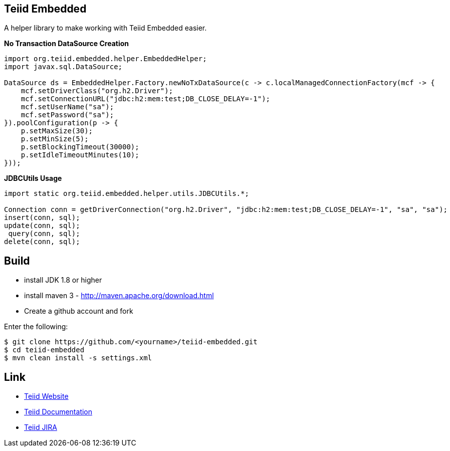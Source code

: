 == Teiid Embedded

A helper library to make working with Teiid Embedded easier.

[source,java]
.*No Transaction DataSource Creation*
----
import org.teiid.embedded.helper.EmbeddedHelper;
import javax.sql.DataSource;

DataSource ds = EmbeddedHelper.Factory.newNoTxDataSource(c -> c.localManagedConnectionFactory(mcf -> {
    mcf.setDriverClass("org.h2.Driver");
    mcf.setConnectionURL("jdbc:h2:mem:test;DB_CLOSE_DELAY=-1");
    mcf.setUserName("sa");
    mcf.setPassword("sa");
}).poolConfiguration(p -> {
    p.setMaxSize(30);
    p.setMinSize(5);
    p.setBlockingTimeout(30000);
    p.setIdleTimeoutMinutes(10);
}));
----

[source,java]
.*JDBCUtils Usage*
----
import static org.teiid.embedded.helper.utils.JDBCUtils.*;

Connection conn = getDriverConnection("org.h2.Driver", "jdbc:h2:mem:test;DB_CLOSE_DELAY=-1", "sa", "sa");
insert(conn, sql);
update(conn, sql);
 query(conn, sql);
delete(conn, sql);
----


== Build

* install JDK 1.8 or higher
* install maven 3 - http://maven.apache.org/download.html
* Create a github account and fork 

Enter the following:

----
$ git clone https://github.com/<yourname>/teiid-embedded.git
$ cd teiid-embedded
$ mvn clean install -s settings.xml
----

== Link

* http://teiid.org[Teiid Website]
* https://teiid.gitbooks.io/documents/[Teiid Documentation]
* https://issues.jboss.org/browse/TEIID[Teiid JIRA]
